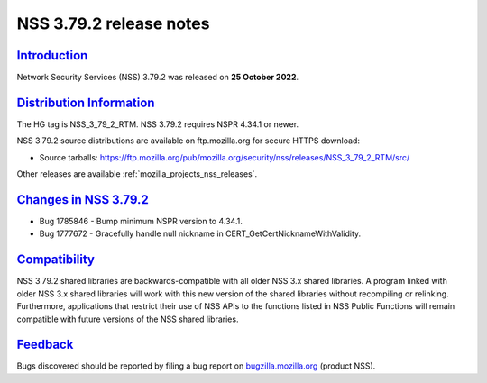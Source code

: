 .. _mozilla_projects_nss_nss_3_79_2_release_notes:

NSS 3.79.2 release notes
======================

`Introduction <#introduction>`__
--------------------------------

.. container::

   Network Security Services (NSS) 3.79.2 was released on **25 October 2022**.


.. _distribution_information:

`Distribution Information <#distribution_information>`__
--------------------------------------------------------

.. container::

   The HG tag is NSS_3_79_2_RTM. NSS 3.79.2 requires NSPR 4.34.1 or newer.

   NSS 3.79.2 source distributions are available on ftp.mozilla.org for secure HTTPS download:

   -  Source tarballs:
      https://ftp.mozilla.org/pub/mozilla.org/security/nss/releases/NSS_3_79_2_RTM/src/

   Other releases are available :ref:`mozilla_projects_nss_releases`.

.. _changes_in_nss_3.79.2:

`Changes in NSS 3.79.2 <#changes_in_nss_3.79.2>`__
----------------------------------------------------

.. container::

   - Bug 1785846 - Bump minimum NSPR version to 4.34.1.
   - Bug 1777672 - Gracefully handle null nickname in CERT_GetCertNicknameWithValidity.


`Compatibility <#compatibility>`__
----------------------------------

.. container::

   NSS 3.79.2 shared libraries are backwards-compatible with all older NSS 3.x shared
   libraries. A program linked with older NSS 3.x shared libraries will work with
   this new version of the shared libraries without recompiling or
   relinking. Furthermore, applications that restrict their use of NSS APIs to the
   functions listed in NSS Public Functions will remain compatible with future
   versions of the NSS shared libraries.

`Feedback <#feedback>`__
------------------------

.. container::

   Bugs discovered should be reported by filing a bug report on
   `bugzilla.mozilla.org <https://bugzilla.mozilla.org/enter_bug.cgi?product=NSS>`__ (product NSS).
